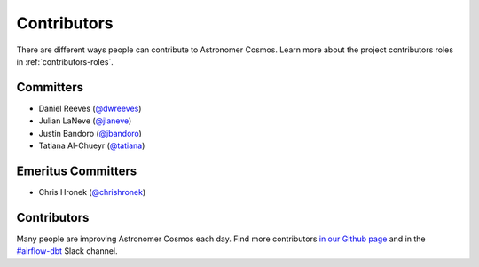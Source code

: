 .. _contributors:
Contributors
============

There are different ways people can contribute to Astronomer Cosmos.
Learn more about the project contributors roles in :ref:`contributors-roles`.

Committers
----------------------

* Daniel Reeves (`@dwreeves <https://github.com/dwreeves>`_)
* Julian LaNeve (`@jlaneve <https://github.com/jlaneve>`_)
* Justin Bandoro (`@jbandoro <https://github.com/jbandoro>`_)
* Tatiana Al-Chueyr (`@tatiana <https://github.com/tatiana>`_)


Emeritus Committers
-------------------------------

* Chris Hronek (`@chrishronek <https://github.com/chrishronek>`_)


Contributors
------------

Many people are improving Astronomer Cosmos each day.
Find more contributors `in our Github page <https://github.com/astronomer/astronomer-cosmos/graphs/contributors>`_ and in the `#airflow-dbt <https://join.slack.com/t/apache-airflow/shared_invite/zt-1zy8e8h85-es~fn19iMzUmkhPwnyRT6Q>`_ Slack channel.
